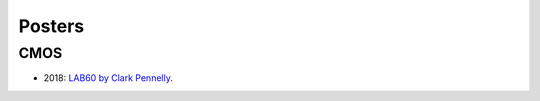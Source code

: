 Posters
=======

CMOS
----

- 2018: `LAB60 by Clark Pennelly <../../../_static/_UofA/CMOS_2018_Pennelly_LAB60.pdf>`_. 


